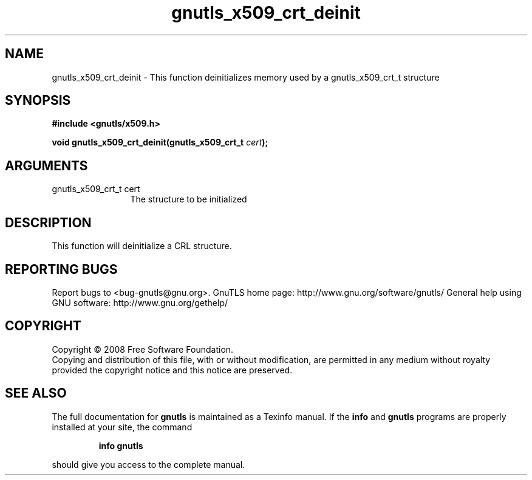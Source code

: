 .\" DO NOT MODIFY THIS FILE!  It was generated by gdoc.
.TH "gnutls_x509_crt_deinit" 3 "2.8.5" "gnutls" "gnutls"
.SH NAME
gnutls_x509_crt_deinit \- This function deinitializes memory used by a gnutls_x509_crt_t structure
.SH SYNOPSIS
.B #include <gnutls/x509.h>
.sp
.BI "void gnutls_x509_crt_deinit(gnutls_x509_crt_t " cert ");"
.SH ARGUMENTS
.IP "gnutls_x509_crt_t cert" 12
The structure to be initialized
.SH "DESCRIPTION"
This function will deinitialize a CRL structure. 
.SH "REPORTING BUGS"
Report bugs to <bug-gnutls@gnu.org>.
GnuTLS home page: http://www.gnu.org/software/gnutls/
General help using GNU software: http://www.gnu.org/gethelp/
.SH COPYRIGHT
Copyright \(co 2008 Free Software Foundation.
.br
Copying and distribution of this file, with or without modification,
are permitted in any medium without royalty provided the copyright
notice and this notice are preserved.
.SH "SEE ALSO"
The full documentation for
.B gnutls
is maintained as a Texinfo manual.  If the
.B info
and
.B gnutls
programs are properly installed at your site, the command
.IP
.B info gnutls
.PP
should give you access to the complete manual.
